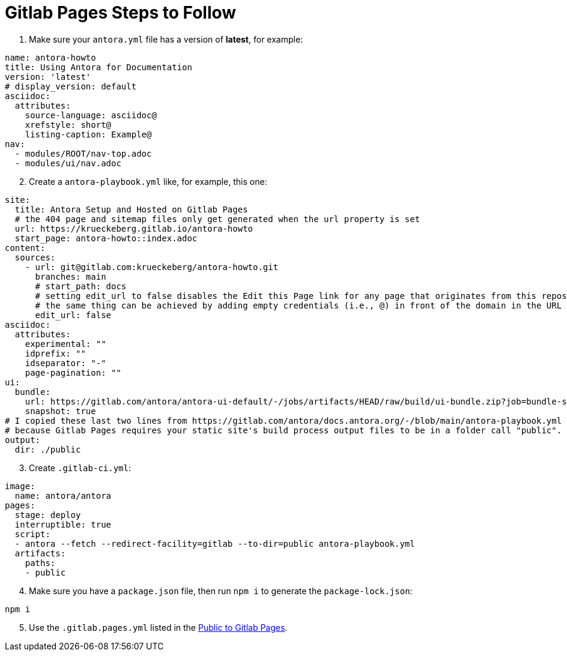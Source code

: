 = Gitlab Pages Steps to Follow 

. Make sure your `antora.yml` file has a version of **latest**, for example:

```yml
name: antora-howto
title: Using Antora for Documentation
version: 'latest'
# display_version: default
asciidoc:
  attributes:
    source-language: asciidoc@
    xrefstyle: short@
    listing-caption: Example@
nav:
  - modules/ROOT/nav-top.adoc
  - modules/ui/nav.adoc
```

[start=2]
. Create a `antora-playbook.yml` like, for example, this one:

```yml
site:
  title: Antora Setup and Hosted on Gitlab Pages 
  # the 404 page and sitemap files only get generated when the url property is set
  url: https://krueckeberg.gitlab.io/antora-howto
  start_page: antora-howto::index.adoc
content:
  sources:
    - url: git@gitlab.com:krueckeberg/antora-howto.git 
      branches: main
      # start_path: docs
      # setting edit_url to false disables the Edit this Page link for any page that originates from this repository
      # the same thing can be achieved by adding empty credentials (i.e., @) in front of the domain in the URL
      edit_url: false
asciidoc:
  attributes:
    experimental: ""
    idprefix: ""
    idseparator: "-"
    page-pagination: ""
ui:
  bundle:
    url: https://gitlab.com/antora/antora-ui-default/-/jobs/artifacts/HEAD/raw/build/ui-bundle.zip?job=bundle-stable
    snapshot: true
# I copied these last two lines from https://gitlab.com/antora/docs.antora.org/-/blob/main/antora-playbook.yml
# because Gitlab Pages requires your static site's build process output files to be in a folder call "public".
output:
  dir: ./public
```

[start=3]
. Create `.gitlab-ci.yml`:

```yml
image:
  name: antora/antora
pages:
  stage: deploy
  interruptible: true
  script:
  - antora --fetch --redirect-facility=gitlab --to-dir=public antora-playbook.yml
  artifacts:
    paths:
    - public
```

[start=4]
. Make sure you have a `package.json` file, then run `npm i` to generate the `package-lock.json`:

```bash
npm i
```

[start=5]
. Use the `.gitlab.pages.yml` listed in the link:https://docs.antora.org/antora/latest/publish-to-gitlab-pages/[Public to Gitlab Pages].
